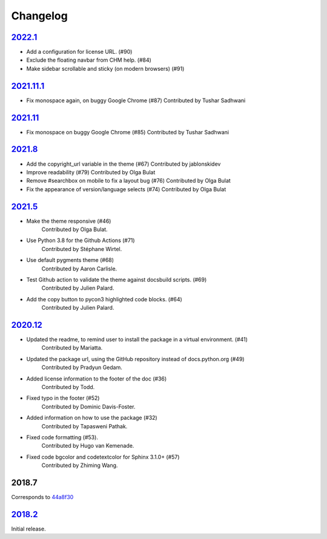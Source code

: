 =========
Changelog
=========

`2022.1 <https://github.com/python/python-docs-theme/releases/tag/v2022.1>`_
----------------------------------------------------------------------------------

- Add a configuration for license URL. (#90)
- Exclude the floating navbar from CHM help. (#84)
- Make sidebar scrollable and sticky (on modern browsers) (#91)


`2021.11.1 <https://github.com/python/python-docs-theme/releases/tag/v2021.11.1>`_
-----------------------------------------------------------------------------------

- Fix monospace again, on buggy Google Chrome (#87)
  Contributed by Tushar Sadhwani


`2021.11 <https://github.com/python/python-docs-theme/releases/tag/v2021.11>`_
-------------------------------------------------------------------------------

- Fix monospace on buggy Google Chrome (#85)
  Contributed by Tushar Sadhwani


`2021.8 <https://github.com/python/python-docs-theme/releases/tag/v2021.8>`_
------------------------------------------------------------------------------

- Add the copyright_url variable in the theme (#67)
  Contributed by jablonskidev
- Improve readability (#79)
  Contributed by Olga Bulat
- Remove #searchbox on mobile to fix a layout bug (#76)
  Contributed by Olga Bulat
- Fix the appearance of version/language selects (#74)
  Contributed by Olga Bulat


`2021.5 <https://github.com/python/python-docs-theme/releases/tag/v2021.5>`_
------------------------------------------------------------------------------

- Make the theme responsive (#46)
   Contributed by Olga Bulat.
- Use Python 3.8 for the Github Actions (#71)
   Contributed by Stéphane Wirtel.
- Use default pygments theme (#68)
   Contributed by Aaron Carlisle.
- Test Github action to validate the theme against docsbuild scripts. (#69)
   Contributed by Julien Palard.
- Add the copy button to pycon3 highlighted code blocks. (#64)
   Contributed by Julien Palard.


`2020.12 <https://github.com/python/python-docs-theme/releases/tag/v2020.12>`_
------------------------------------------------------------------------------

- Updated the readme, to remind user to install the package in a virtual environment. (#41)
   Contributed by Mariatta.
- Updated the package url, using the GitHub repository instead of docs.python.org (#49)
   Contributed by Pradyun Gedam.
- Added license information to the footer of the doc (#36)
   Contributed by Todd.
- Fixed typo in the footer (#52)
   Contributed by Dominic Davis-Foster.
- Added information on how to use the package (#32)
   Contributed by Tapasweni Pathak.
- Fixed code formatting (#53).
   Contributed by Hugo van Kemenade.
- Fixed code bgcolor and codetextcolor for Sphinx 3.1.0+ (#57)
   Contributed by Zhiming Wang.

2018.7
------
Corresponds to `44a8f30 <https://github.com/python/python-docs-theme/commit/44a8f306db9ec86d277a8a687538d5d51e415130>`_


`2018.2 <https://github.com/python/python-docs-theme/releases/tag/2018.2>`_
---------------------------------------------------------------------------

Initial release.

